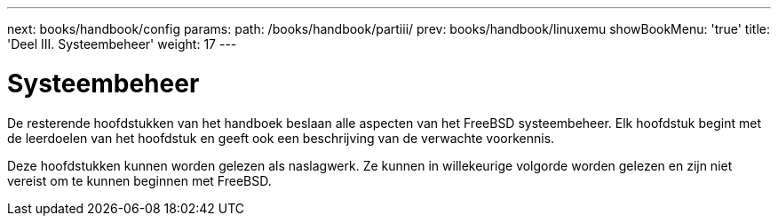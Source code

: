 ---
next: books/handbook/config
params:
  path: /books/handbook/partiii/
prev: books/handbook/linuxemu
showBookMenu: 'true'
title: 'Deel III. Systeembeheer'
weight: 17
---

[[system-administration]]
= Systeembeheer

De resterende hoofdstukken van het handboek beslaan alle aspecten van het FreeBSD systeembeheer. Elk hoofdstuk begint met de leerdoelen van het hoofdstuk en geeft ook een beschrijving van de verwachte voorkennis.

Deze hoofdstukken kunnen worden gelezen als naslagwerk. Ze kunnen in willekeurige volgorde worden gelezen en zijn niet vereist om te kunnen beginnen met FreeBSD.
